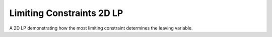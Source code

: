 Limiting Constraints 2D LP
--------------------------
A 2D LP demonstrating how the most limiting constraint determines the
leaving variable.

.. raw:: html
   :file: LIMITING_CONSTRAINT_2D_LP.html